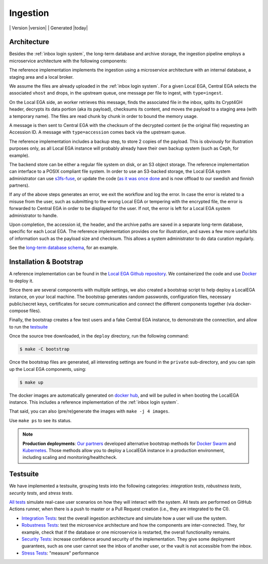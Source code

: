 .. _`ingestion process`:

Ingestion
=========

|Testsuite| | Version |version| | Generated |today|


Architecture
------------

Besides the :ref:`inbox login system`, the long-term database and
archive storage, the ingestion pipeline employs a microservice
architecture with the following components:

.. image:: /static/ingestion.png
   :target: ./_static/ingestion.png
   :alt: Ingestion Architecture and Connected Components

The reference implementation implements the ingestion using a
microservice architecture with an internal database, a staging area
and a local broker.

.. raw:: html
   :file: ingestion.html

We assume the files are already uploaded in the :ref:`inbox login
system`. For a given Local EGA, Central EGA selects the associated
``vhost`` and drops, in the upstream queue, one message per file to
ingest, with ``type=ingest``.

On the Local EGA side, an worker retrieves this message, finds the
associated file in the inbox, splits its Crypt4GH header, decrypts its
data portion (aka its payload), checksums its content, and moves the
payload to a staging area (with a temporary name). The files are read
chunk by chunk in order to bound the memory usage.

A message is then sent to Central EGA with the checksum of the
decrypted content (ie the original file) requesting an Accession ID. A
message with ``type=accession`` comes back via the upstream queue.

The reference implementation includes a backup step, to store 2 copies
of the payload. This is obviously for illustration purposes only, as
all Local EGA instance will probably already have their own backup
system (such as Ceph, for example).

The backend store can be either a regular file system on disk, or an
S3 object storage. The reference implementation can interface to a
POSIX compliant file system. In order to use an S3-backed storage, the
Local EGA system administrator can use `s3fs-fuse
<https://github.com/s3fs-fuse/s3fs-fuse>`_, or update the code (`as it
was once done
<https://github.com/EGA-archive/LocalEGA/blob/v0.3.0/lega/utils/storage.py>`_
and is now offload to our swedish and finnish partners).

If any of the above steps generates an error, we exit the workflow and
log the error. In case the error is related to a misuse from the user,
such as submitting to the wrong Local EGA or tempering with the
encrypted file, the error is forwarded to Central EGA in order to be
displayed for the user. If not, the error is left for a Local EGA
system administrator to handle.

Upon completion, the accession id, the header, and the archive paths
are saved in a separate long-term database, specific for each Local
EGA. The reference implementation provides one for illustration, and
saves a few more useful bits of information such as the payload size
and checksum. This allows a system administrator to do data curation
regularly.

.. raw:: html
   :file: ingestion-save.html

See the `long-term database schema
<https://github.com/EGA-archive/LocalEGA/blob/master/ingestion/db/archive-db.sql>`_,
for an example.



Installation & Bootstrap
------------------------

.. highlight:: shell

A reference implementation can be found in the `Local EGA Github
repository`_. We containerized the code and use `Docker`_ to deploy
it.

Since there are several components with multiple settings, we also
created a bootstrap script to help deploy a LocalEGA instance, on your
local machine. The bootstrap generates random passwords, configuration files,
necessary public/secret keys, certificates for secure communication
and connect the different components together (via docker-compose
files).

Finally, the bootstrap creates a few test users and a fake Central EGA
instance, to demonstrate the connection, and allow to run the `testsuite`_

Once the source tree downloaded, in the ``deploy`` directory, run the following command:

.. code-block:: console

    $ make -C bootstrap

Once the bootstrap files are generated, all interesting settings are
found in the ``private`` sub-directory, and you can spin up the
Local EGA components, using:

.. code-block:: console

    $ make up

The docker images are automatically generated on `docker hub`_, and
will be pulled in when booting the LocalEGA instance. This includes a
reference implementation of the :ref:`inbox login system`.

That said, you can also (pre/re)generate the images with ``make -j 4 images``.

Use ``make ps`` to see its status.

.. note:: **Production deployments**: `Our partners`_ developed
	  alternative bootstrap methods for `Docker Swarm`_ and
	  `Kubernetes`_. Those methods allow you to deploy a LocalEGA
	  instance in a production environment, including scaling and
	  monitoring/healthcheck.

.. _`testsuite`:

Testsuite
---------

We have implemented a testsuite, grouping tests into the following
categories: *integration tests*, *robustness tests*, *security tests*,
and *stress tests*.

`All tests`_ simulate real-case user scenarios on how they
will interact with the system. All tests are performed on GitHub
Actions runner, when there is a push to master or a Pull Request
creation (i.e., they are integrated to the CI).

* `Integration Tests`_: test the overall ingestion architecture and
  simulate how a user will use the system.
* `Robustness Tests`_: test the microservice architecture and how the
  components are inter-connected. They, for example, check that if the
  database or one microservice is restarted, the overall functionality
  remains.
* `Security Tests`_: increase confidence around security of the
  implementation. They give some deployment guarantees, such as one
  user cannot see the inbox of another user, or the vault is not
  accessible from the inbox.
* `Stress Tests`_: "measure" performance


.. _All tests: https://github.com/EGA-archive/LocalEGA/tree/master/tests
.. _Integration Tests: https://github.com/EGA-archive/LocalEGA/tree/master/tests#integration-tests
.. _Robustness Tests: https://github.com/EGA-archive/LocalEGA/tree/master/tests#robustness-tests
.. _Security Tests: https://github.com/EGA-archive/LocalEGA/tree/master/tests#security
.. _Stress Tests: https://github.com/EGA-archive/LocalEGA/tree/master/tests#stress
.. _Local EGA Github repository: https://github.com/EGA-archive/LocalEGA
.. _Docker: https://github.com/EGA-archive/LocalEGA/tree/master/deploy
.. _Docker Swarm: https://github.com/neicnordic/LocalEGA-deploy-swarm
.. _Kubernetes: https://github.com/neicnordic/LocalEGA-deploy-init
.. _Our partners: https://github.com/neicnordic/LocalEGA
.. _docker hub: https://hub.docker.com/orgs/egarchive/repositories

.. |Testsuite| image:: https://github.com/EGA-archive/LocalEGA/workflows/Testsuite/badge.svg
	:alt: Testsuite Status
	:class: inline-baseline

